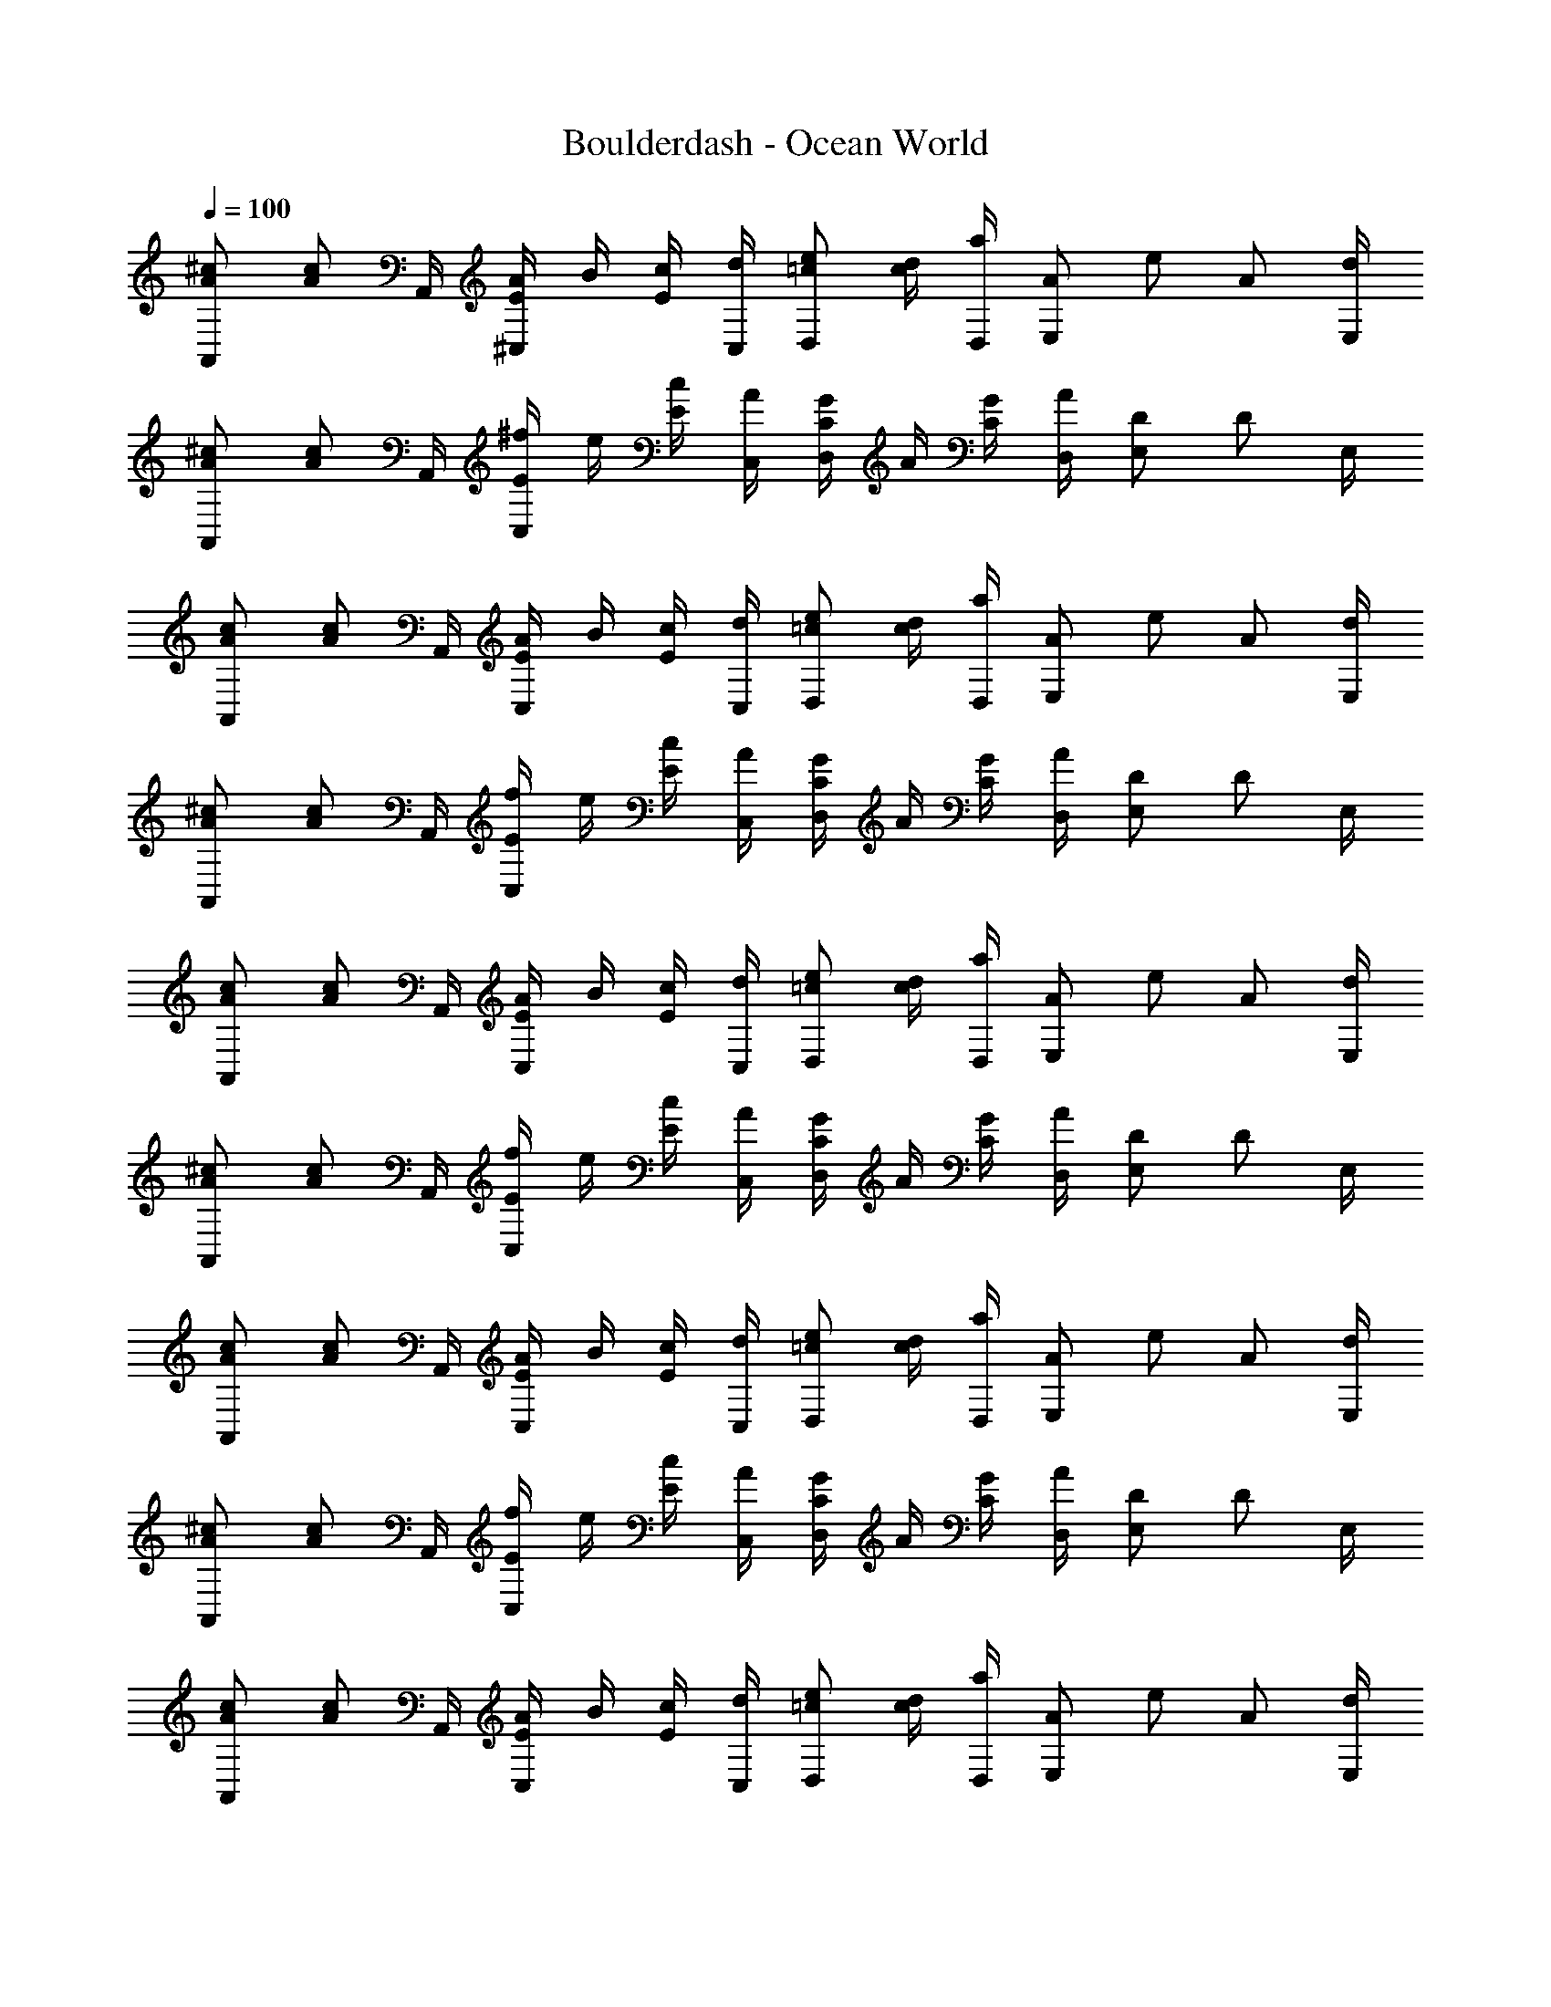 X: 1
T: Boulderdash - Ocean World
Z: ABC Generated by Starbound Composer
L: 1/4
Q: 1/4=100
K: C
[A/^c/A,,/] [z/4A/c/] A,,/4 [A/4E/^C,/] B/4 [c/4E/] [d/4C,/4] [=c/e/D,/] [d/4c/] [D,/4a/] [z/4A/E,/] [z/4e/] [z/4A/] [d/4E,/4] 
[A/^c/A,,/] [z/4A/c/] A,,/4 [^f/4E/C,/] e/4 [c/4E/] [A/4C,/4] [G/4C/D,/] A/4 [G/4C/] [D,/4A/] [D/E,/] [z/4D/] E,/4 
[A/c/A,,/] [z/4A/c/] A,,/4 [A/4E/C,/] B/4 [c/4E/] [d/4C,/4] [=c/e/D,/] [d/4c/] [D,/4a/] [z/4A/E,/] [z/4e/] [z/4A/] [d/4E,/4] 
[A/^c/A,,/] [z/4A/c/] A,,/4 [f/4E/C,/] e/4 [c/4E/] [A/4C,/4] [G/4C/D,/] A/4 [G/4C/] [D,/4A/] [D/E,/] [z/4D/] E,/4 
[A/c/A,,/] [z/4A/c/] A,,/4 [A/4E/C,/] B/4 [c/4E/] [d/4C,/4] [=c/e/D,/] [d/4c/] [D,/4a/] [z/4A/E,/] [z/4e/] [z/4A/] [d/4E,/4] 
[A/^c/A,,/] [z/4A/c/] A,,/4 [f/4E/C,/] e/4 [c/4E/] [A/4C,/4] [G/4C/D,/] A/4 [G/4C/] [D,/4A/] [D/E,/] [z/4D/] E,/4 
[A/c/A,,/] [z/4A/c/] A,,/4 [A/4E/C,/] B/4 [c/4E/] [d/4C,/4] [=c/e/D,/] [d/4c/] [D,/4a/] [z/4A/E,/] [z/4e/] [z/4A/] [d/4E,/4] 
[A/^c/A,,/] [z/4A/c/] A,,/4 [f/4E/C,/] e/4 [c/4E/] [A/4C,/4] [G/4C/D,/] A/4 [G/4C/] [D,/4A/] [D/E,/] [z/4D/] E,/4 
[A/c/A,,/] [z/4A/c/] A,,/4 [A/4E/C,/] B/4 [c/4E/] [d/4C,/4] [=c/e/D,/] [d/4c/] [D,/4a/] [z/4A/E,/] [z/4e/] [z/4A/] [d/4E,/4] 
[A/^c/A,,/] [z/4A/c/] A,,/4 [f/4E/C,/] e/4 [c/4E/] [A/4C,/4] [G/4C/D,/] A/4 [G/4C/] [D,/4A/] [D/E,/] [z/4D/] E,/4 
[A/c/A,,/] [z/4A/c/] A,,/4 [A/4E/C,/] B/4 [c/4E/] [d/4C,/4] [=c/e/D,/] [d/4c/] [D,/4a/] [z/4A/E,/] [z/4e/] [z/4A/] [d/4E,/4] 
[A/^c/A,,/] [z/4A/c/] A,,/4 [f/4E/C,/] e/4 [c/4E/] [A/4C,/4] [G/4C/D,/] A/4 [G/4C/] [D,/4A/] [D/E,/] [z/4D/] E,/4 
[A/c/A,,/] [z/4A/c/] A,,/4 [A/4E/C,/] B/4 [c/4E/] [d/4C,/4] [=c/e/D,/] [d/4c/] [D,/4a/] [z/4A/E,/] [z/4e/] [z/4A/] [d/4E,/4] 
[A/^c/A,,/] [z/4A/c/] A,,/4 [f/4E/C,/] e/4 [c/4E/] [A/4C,/4] [G/4C/D,/] A/4 [G/4C/] [D,/4A/] [D/E,/] [z/4D/] E,/4 
